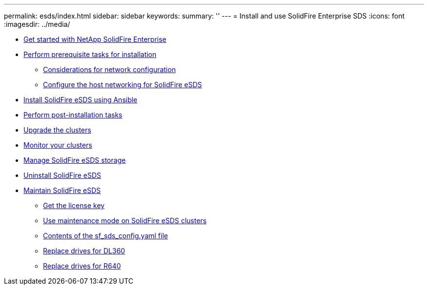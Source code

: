 ---
permalink: esds/index.html
sidebar: sidebar
keywords:
summary: ''
---
= Install and use SolidFire Enterprise SDS
:icons: font
:imagesdir: ../media/

* xref:concept_get_started_esds.adoc[Get started with NetApp SolidFire Enterprise]
* xref:concept_esds_prerequisite_tasks.adoc[Perform prerequisite tasks for installation]
 ** xref:concept_esds_networking_best_practices.adoc[Considerations for network configuration]
 ** xref:task_esds_configure_the_interface_config_files.adoc[Configure the host networking for SolidFire eSDS]
* xref:task_esds_install_using_ansible.adoc[Install SolidFire eSDS using Ansible]
* xref:task_esds_postinstallation.adoc[Perform post-installation tasks]
* xref:task_esds_upgrade_cluster.adoc[Upgrade the clusters]
* xref:concept_esds_monitor_clusters[Monitor your clusters]
* xref:reference_esds_element_links[Manage SolidFire eSDS storage]
* xref:task_esds_uninstall[Uninstall SolidFire eSDS]
* xref:concept_esds_maintain.adoc[Maintain SolidFire eSDS]
 ** xref:task_esds_get_license_key[Get the license key]
 ** xref:reference_esds_use_maintenance_mode[Use maintenance mode on SolidFire eSDS clusters]
 ** xref:reference_esds_sf_sds_config_file[Contents of the sf_sds_config.yaml file]
 ** xref:task_esds_dl360_drive_repl[Replace drives for DL360]
 ** xref:task_esds_dl360_drive_repl[Replace drives for R640]
